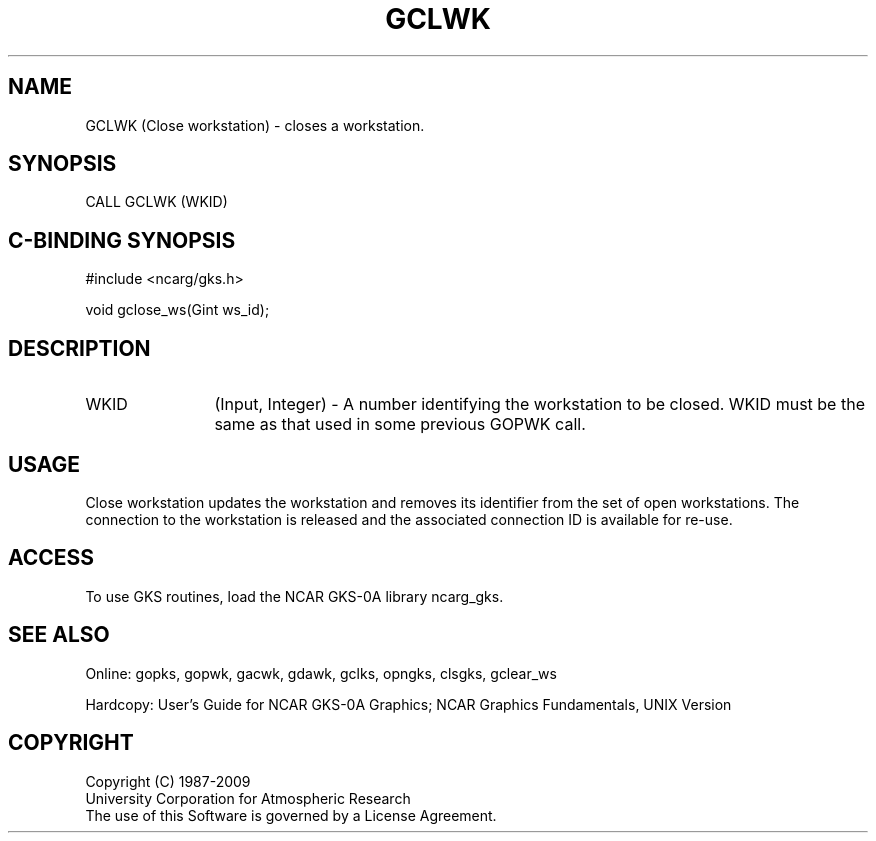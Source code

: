 .\"
.\"	$Id: gclwk.m,v 1.17 2008-12-23 00:03:02 haley Exp $
.\"
.TH GCLWK 3NCARG "March 1993" UNIX "NCAR GRAPHICS"
.SH NAME
GCLWK (Close workstation) - closes a workstation.
.SH SYNOPSIS
CALL GCLWK (WKID)
.SH C-BINDING SYNOPSIS
#include <ncarg/gks.h>
.sp
void gclose_ws(Gint ws_id);
.SH DESCRIPTION
.IP WKID 12
(Input, Integer) - A number identifying the workstation to be
closed.  WKID must be the same as that used in some previous GOPWK call.
.SH USAGE
Close workstation updates the workstation and removes its identifier
from the set of open workstations.  The connection to the workstation
is released and the associated connection ID is available for re-use.
.SH ACCESS
To use GKS routines, load the NCAR GKS-0A library 
ncarg_gks.
.SH SEE ALSO
Online: 
gopks, gopwk, gacwk, gdawk, gclks, opngks, 
clsgks, gclear_ws
.sp
Hardcopy: 
User's Guide for NCAR GKS-0A Graphics;
NCAR Graphics Fundamentals, UNIX Version
.SH COPYRIGHT
Copyright (C) 1987-2009
.br
University Corporation for Atmospheric Research
.br
The use of this Software is governed by a License Agreement.
